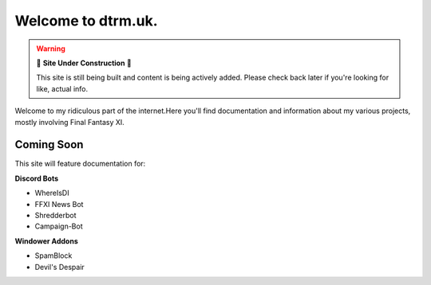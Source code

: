 Welcome to dtrm.uk.
======================

.. warning::

   🚧 **Site Under Construction** 🚧
   
   This site is still being built and content is being actively added. Please check back later if you're looking for like, actual info.

Welcome to my ridiculous part of the internet.Here you'll find documentation and information about my various projects, mostly involving Final Fantasy XI.

Coming Soon
-----------

This site will feature documentation for:

**Discord Bots**

* WhereIsDI
* FFXI News Bot
* Shredderbot
* Campaign-Bot

**Windower Addons**

* SpamBlock
* Devil's Despair

